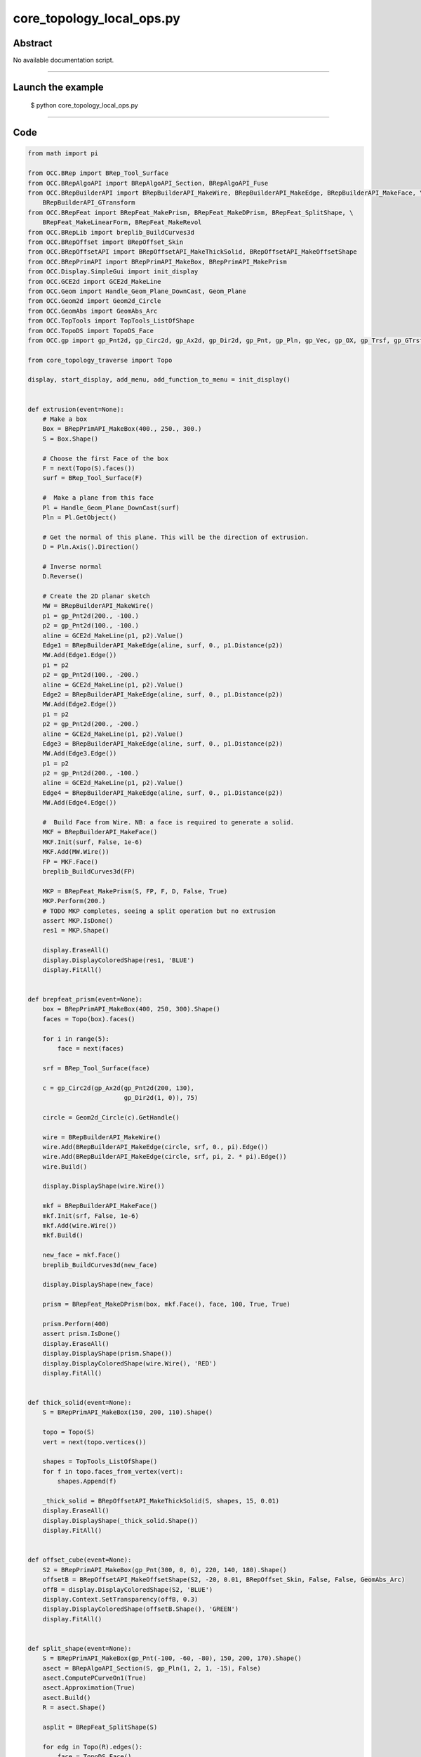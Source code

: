 core_topology_local_ops.py
==========================

Abstract
^^^^^^^^

No available documentation script.


------

Launch the example
^^^^^^^^^^^^^^^^^^

  $ python core_topology_local_ops.py

------


Code
^^^^


.. code-block:: python

  from math import pi
  
  from OCC.BRep import BRep_Tool_Surface
  from OCC.BRepAlgoAPI import BRepAlgoAPI_Section, BRepAlgoAPI_Fuse
  from OCC.BRepBuilderAPI import BRepBuilderAPI_MakeWire, BRepBuilderAPI_MakeEdge, BRepBuilderAPI_MakeFace, \
      BRepBuilderAPI_GTransform
  from OCC.BRepFeat import BRepFeat_MakePrism, BRepFeat_MakeDPrism, BRepFeat_SplitShape, \
      BRepFeat_MakeLinearForm, BRepFeat_MakeRevol
  from OCC.BRepLib import breplib_BuildCurves3d
  from OCC.BRepOffset import BRepOffset_Skin
  from OCC.BRepOffsetAPI import BRepOffsetAPI_MakeThickSolid, BRepOffsetAPI_MakeOffsetShape
  from OCC.BRepPrimAPI import BRepPrimAPI_MakeBox, BRepPrimAPI_MakePrism
  from OCC.Display.SimpleGui import init_display
  from OCC.GCE2d import GCE2d_MakeLine
  from OCC.Geom import Handle_Geom_Plane_DownCast, Geom_Plane
  from OCC.Geom2d import Geom2d_Circle
  from OCC.GeomAbs import GeomAbs_Arc
  from OCC.TopTools import TopTools_ListOfShape
  from OCC.TopoDS import TopoDS_Face
  from OCC.gp import gp_Pnt2d, gp_Circ2d, gp_Ax2d, gp_Dir2d, gp_Pnt, gp_Pln, gp_Vec, gp_OX, gp_Trsf, gp_GTrsf
  
  from core_topology_traverse import Topo
  
  display, start_display, add_menu, add_function_to_menu = init_display()
  
  
  def extrusion(event=None):
      # Make a box
      Box = BRepPrimAPI_MakeBox(400., 250., 300.)
      S = Box.Shape()
  
      # Choose the first Face of the box
      F = next(Topo(S).faces())
      surf = BRep_Tool_Surface(F)
  
      #  Make a plane from this face
      Pl = Handle_Geom_Plane_DownCast(surf)
      Pln = Pl.GetObject()
  
      # Get the normal of this plane. This will be the direction of extrusion.
      D = Pln.Axis().Direction()
  
      # Inverse normal
      D.Reverse()
  
      # Create the 2D planar sketch
      MW = BRepBuilderAPI_MakeWire()
      p1 = gp_Pnt2d(200., -100.)
      p2 = gp_Pnt2d(100., -100.)
      aline = GCE2d_MakeLine(p1, p2).Value()
      Edge1 = BRepBuilderAPI_MakeEdge(aline, surf, 0., p1.Distance(p2))
      MW.Add(Edge1.Edge())
      p1 = p2
      p2 = gp_Pnt2d(100., -200.)
      aline = GCE2d_MakeLine(p1, p2).Value()
      Edge2 = BRepBuilderAPI_MakeEdge(aline, surf, 0., p1.Distance(p2))
      MW.Add(Edge2.Edge())
      p1 = p2
      p2 = gp_Pnt2d(200., -200.)
      aline = GCE2d_MakeLine(p1, p2).Value()
      Edge3 = BRepBuilderAPI_MakeEdge(aline, surf, 0., p1.Distance(p2))
      MW.Add(Edge3.Edge())
      p1 = p2
      p2 = gp_Pnt2d(200., -100.)
      aline = GCE2d_MakeLine(p1, p2).Value()
      Edge4 = BRepBuilderAPI_MakeEdge(aline, surf, 0., p1.Distance(p2))
      MW.Add(Edge4.Edge())
  
      #  Build Face from Wire. NB: a face is required to generate a solid.
      MKF = BRepBuilderAPI_MakeFace()
      MKF.Init(surf, False, 1e-6)
      MKF.Add(MW.Wire())
      FP = MKF.Face()
      breplib_BuildCurves3d(FP)
  
      MKP = BRepFeat_MakePrism(S, FP, F, D, False, True)
      MKP.Perform(200.)
      # TODO MKP completes, seeing a split operation but no extrusion
      assert MKP.IsDone()
      res1 = MKP.Shape()
  
      display.EraseAll()
      display.DisplayColoredShape(res1, 'BLUE')
      display.FitAll()
  
  
  def brepfeat_prism(event=None):
      box = BRepPrimAPI_MakeBox(400, 250, 300).Shape()
      faces = Topo(box).faces()
  
      for i in range(5):
          face = next(faces)
  
      srf = BRep_Tool_Surface(face)
  
      c = gp_Circ2d(gp_Ax2d(gp_Pnt2d(200, 130),
                            gp_Dir2d(1, 0)), 75)
  
      circle = Geom2d_Circle(c).GetHandle()
  
      wire = BRepBuilderAPI_MakeWire()
      wire.Add(BRepBuilderAPI_MakeEdge(circle, srf, 0., pi).Edge())
      wire.Add(BRepBuilderAPI_MakeEdge(circle, srf, pi, 2. * pi).Edge())
      wire.Build()
  
      display.DisplayShape(wire.Wire())
  
      mkf = BRepBuilderAPI_MakeFace()
      mkf.Init(srf, False, 1e-6)
      mkf.Add(wire.Wire())
      mkf.Build()
  
      new_face = mkf.Face()
      breplib_BuildCurves3d(new_face)
  
      display.DisplayShape(new_face)
  
      prism = BRepFeat_MakeDPrism(box, mkf.Face(), face, 100, True, True)
  
      prism.Perform(400)
      assert prism.IsDone()
      display.EraseAll()
      display.DisplayShape(prism.Shape())
      display.DisplayColoredShape(wire.Wire(), 'RED')
      display.FitAll()
  
  
  def thick_solid(event=None):
      S = BRepPrimAPI_MakeBox(150, 200, 110).Shape()
  
      topo = Topo(S)
      vert = next(topo.vertices())
  
      shapes = TopTools_ListOfShape()
      for f in topo.faces_from_vertex(vert):
          shapes.Append(f)
  
      _thick_solid = BRepOffsetAPI_MakeThickSolid(S, shapes, 15, 0.01)
      display.EraseAll()
      display.DisplayShape(_thick_solid.Shape())
      display.FitAll()
  
  
  def offset_cube(event=None):
      S2 = BRepPrimAPI_MakeBox(gp_Pnt(300, 0, 0), 220, 140, 180).Shape()
      offsetB = BRepOffsetAPI_MakeOffsetShape(S2, -20, 0.01, BRepOffset_Skin, False, False, GeomAbs_Arc)
      offB = display.DisplayColoredShape(S2, 'BLUE')
      display.Context.SetTransparency(offB, 0.3)
      display.DisplayColoredShape(offsetB.Shape(), 'GREEN')
      display.FitAll()
  
  
  def split_shape(event=None):
      S = BRepPrimAPI_MakeBox(gp_Pnt(-100, -60, -80), 150, 200, 170).Shape()
      asect = BRepAlgoAPI_Section(S, gp_Pln(1, 2, 1, -15), False)
      asect.ComputePCurveOn1(True)
      asect.Approximation(True)
      asect.Build()
      R = asect.Shape()
  
      asplit = BRepFeat_SplitShape(S)
  
      for edg in Topo(R).edges():
          face = TopoDS_Face()
          if asect.HasAncestorFaceOn1(edg, face):
              asplit.Add(edg, face)
  
      asplit.Build()
      display.EraseAll()
      display.DisplayShape(asplit.Shape())
      display.FitAll()
  
  
  def brep_feat_rib(event=None):
      mkw = BRepBuilderAPI_MakeWire()
  
      mkw.Add(BRepBuilderAPI_MakeEdge(gp_Pnt(0., 0., 0.), gp_Pnt(200., 0., 0.)).Edge())
      mkw.Add(BRepBuilderAPI_MakeEdge(gp_Pnt(200., 0., 0.), gp_Pnt(200., 0., 50.)).Edge())
      mkw.Add(BRepBuilderAPI_MakeEdge(gp_Pnt(200., 0., 50.), gp_Pnt(50., 0., 50.)).Edge())
      mkw.Add(BRepBuilderAPI_MakeEdge(gp_Pnt(50., 0., 50.), gp_Pnt(50., 0., 200.)).Edge())
      mkw.Add(BRepBuilderAPI_MakeEdge(gp_Pnt(50., 0., 200.), gp_Pnt(0., 0., 200.)).Edge())
      mkw.Add(BRepBuilderAPI_MakeEdge(gp_Pnt(0., 0., 200.), gp_Pnt(0., 0., 0.)).Edge())
  
      S = BRepPrimAPI_MakePrism(BRepBuilderAPI_MakeFace(mkw.Wire()).Face(),
                                gp_Vec(gp_Pnt(0., 0., 0.),
                                       gp_Pnt(0., 100., 0.)))
      display.EraseAll()
      #    display.DisplayShape(S.Shape())
  
      W = BRepBuilderAPI_MakeWire(BRepBuilderAPI_MakeEdge(gp_Pnt(50., 45., 100.),
                                                          gp_Pnt(100., 45., 50.)).Edge())
  
      aplane = Geom_Plane(0., 1., 0., -45.)
  
      aform = BRepFeat_MakeLinearForm(S.Shape(), W.Wire(), aplane.GetHandle(),
                                      gp_Vec(0., 10., 0.), gp_Vec(0., 0., 0.),
                                      1, True)
      aform.Perform()
      display.DisplayShape(aform.Shape())
      display.FitAll()
  
  
  def brep_feat_local_revolution(event=None):
      S = BRepPrimAPI_MakeBox(400., 250., 300.).Shape()
      faces = list(Topo(S).faces())
      F1 = faces[2]
      surf = BRep_Tool_Surface(F1)
  
      D = gp_OX()
  
      MW1 = BRepBuilderAPI_MakeWire()
      p1 = gp_Pnt2d(100., 100.)
      p2 = gp_Pnt2d(200., 100.)
      aline = GCE2d_MakeLine(p1, p2).Value()
      MW1.Add(BRepBuilderAPI_MakeEdge(aline, surf, 0., p1.Distance(p2)).Edge())
  
      p1 = gp_Pnt2d(200., 100.)
      p2 = gp_Pnt2d(150., 200.)
      aline = GCE2d_MakeLine(p1, p2).Value()
      MW1.Add(BRepBuilderAPI_MakeEdge(aline, surf, 0., p1.Distance(p2)).Edge())
  
      p1 = gp_Pnt2d(150., 200.)
      p2 = gp_Pnt2d(100., 100.)
      aline = GCE2d_MakeLine(p1, p2).Value()
      MW1.Add(BRepBuilderAPI_MakeEdge(aline, surf, 0., p1.Distance(p2)).Edge())
  
      MKF1 = BRepBuilderAPI_MakeFace()
      MKF1.Init(surf, False, 1e-6)
      MKF1.Add(MW1.Wire())
      FP = MKF1.Face()
      breplib_BuildCurves3d(FP)
      MKrev = BRepFeat_MakeRevol(S, FP, F1, D, 1, True)
      F2 = faces[4]
      MKrev.Perform(F2)
      display.EraseAll()
      display.DisplayShape(MKrev.Shape())
      display.FitAll()
  
  
  def brep_feat_extrusion_protrusion(event=None):
      # Extrusion
      S = BRepPrimAPI_MakeBox(400., 250., 300.).Shape()
      faces = Topo(S).faces()
      F = next(faces)
      surf1 = BRep_Tool_Surface(F)
  
      Pl1 = Handle_Geom_Plane_DownCast(surf1).GetObject()
  
      D1 = Pl1.Pln().Axis().Direction().Reversed()
      MW = BRepBuilderAPI_MakeWire()
      p1, p2 = gp_Pnt2d(200., -100.), gp_Pnt2d(100., -100.)
      aline = GCE2d_MakeLine(p1, p2).Value()
      MW.Add(BRepBuilderAPI_MakeEdge(aline, surf1, 0., p1.Distance(p2)).Edge())
  
      p1, p2 = gp_Pnt2d(100., -100.), gp_Pnt2d(100., -200.)
      aline = GCE2d_MakeLine(p1, p2).Value()
      MW.Add(BRepBuilderAPI_MakeEdge(aline, surf1, 0., p1.Distance(p2)).Edge())
  
      p1, p2 = gp_Pnt2d(100., -200.), gp_Pnt2d(200., -200.)
      aline = GCE2d_MakeLine(p1, p2).Value()
      MW.Add(BRepBuilderAPI_MakeEdge(aline, surf1, 0., p1.Distance(p2)).Edge())
  
      p1, p2 = gp_Pnt2d(200., -200.), gp_Pnt2d(200., -100.)
      aline = GCE2d_MakeLine(p1, p2).Value()
      MW.Add(BRepBuilderAPI_MakeEdge(aline, surf1, 0., p1.Distance(p2)).Edge())
  
      MKF = BRepBuilderAPI_MakeFace()
      MKF.Init(surf1, False, 1e-6)
      MKF.Add(MW.Wire())
      FP = MKF.Face()
      breplib_BuildCurves3d(FP)
  
      display.EraseAll()
      MKP = BRepFeat_MakePrism(S, FP, F, D1, 0, True)
      MKP.PerformThruAll()
  
      res1 = MKP.Shape()
      display.DisplayShape(res1)
  
      # Protrusion
      next(faces)
      F2 = next(faces)
      surf2 = BRep_Tool_Surface(F2)
      Pl2 = Handle_Geom_Plane_DownCast(surf2).GetObject()
      D2 = Pl2.Pln().Axis().Direction().Reversed()
      MW2 = BRepBuilderAPI_MakeWire()
      p1, p2 = gp_Pnt2d(100., 100.), gp_Pnt2d(200., 100.)
      aline = GCE2d_MakeLine(p1, p2).Value()
      MW2.Add(BRepBuilderAPI_MakeEdge(aline, surf2, 0., p1.Distance(p2)).Edge())
  
      p1, p2 = gp_Pnt2d(200., 100.), gp_Pnt2d(150., 200.)
      aline = GCE2d_MakeLine(p1, p2).Value()
      MW2.Add(BRepBuilderAPI_MakeEdge(aline, surf2, 0., p1.Distance(p2)).Edge())
  
      p1, p2 = gp_Pnt2d(150., 200.), gp_Pnt2d(100., 100.)
      aline = GCE2d_MakeLine(p1, p2).Value()
      MW2.Add(BRepBuilderAPI_MakeEdge(aline, surf2, 0., p1.Distance(p2)).Edge())
  
      MKF2 = BRepBuilderAPI_MakeFace()
      MKF2.Init(surf2, False, 1e-6)
      MKF2.Add(MW2.Wire())
      MKF2.Build()
  
      FP = MKF2.Face()
      breplib_BuildCurves3d(FP)
      MKP2 = BRepFeat_MakePrism(res1, FP, F2, D2, 0, True)
      MKP2.PerformThruAll()
      display.EraseAll()
  
      trf = gp_Trsf()
      trf.SetTranslation(gp_Vec(0, 0, 300))
      gtrf = gp_GTrsf()
      gtrf.SetTrsf(trf)
      tr = BRepBuilderAPI_GTransform(MKP2.Shape(), gtrf, True)
  
      fused = BRepAlgoAPI_Fuse(tr.Shape(), MKP2.Shape())
      fused.RefineEdges()
      fused.Build()
      print('Boolean operation error status:', fused.ErrorStatus())
      display.DisplayShape(fused.Shape())
      display.FitAll()
  
  def exit(event=None):
      sys.exit()
  
  
  if __name__ == '__main__':
      add_menu('topology local operations')
      add_function_to_menu('topology local operations', brepfeat_prism)
      add_function_to_menu('topology local operations', extrusion)
      add_function_to_menu('topology local operations', thick_solid)
      add_function_to_menu('topology local operations', offset_cube)
      add_function_to_menu('topology local operations', split_shape)
      add_function_to_menu('topology local operations', brep_feat_rib)
      add_function_to_menu('topology local operations', brep_feat_local_revolution)
      add_function_to_menu('topology local operations', brep_feat_extrusion_protrusion)
      add_function_to_menu('topology local operations', exit)
      start_display()

Screenshots
^^^^^^^^^^^


  .. image:: images/screenshots/capture-core_topology_local_ops-1-1511702268.jpeg

  .. image:: images/screenshots/capture-core_topology_local_ops-10-1511702269.jpeg

  .. image:: images/screenshots/capture-core_topology_local_ops-11-1511702269.jpeg

  .. image:: images/screenshots/capture-core_topology_local_ops-12-1511702270.jpeg

  .. image:: images/screenshots/capture-core_topology_local_ops-13-1511702271.jpeg

  .. image:: images/screenshots/capture-core_topology_local_ops-2-1511702268.jpeg

  .. image:: images/screenshots/capture-core_topology_local_ops-3-1511702268.jpeg

  .. image:: images/screenshots/capture-core_topology_local_ops-4-1511702268.jpeg

  .. image:: images/screenshots/capture-core_topology_local_ops-5-1511702268.jpeg

  .. image:: images/screenshots/capture-core_topology_local_ops-6-1511702269.jpeg

  .. image:: images/screenshots/capture-core_topology_local_ops-7-1511702269.jpeg

  .. image:: images/screenshots/capture-core_topology_local_ops-8-1511702269.jpeg

  .. image:: images/screenshots/capture-core_topology_local_ops-9-1511702269.jpeg

